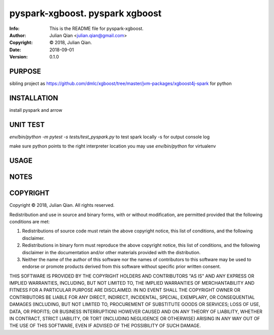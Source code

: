 ==============================================================================
pyspark-xgboost.  pyspark xgboost
==============================================================================
:Info: This is the README file for pyspark-xgboost.
:Author: Julian Qian <julian.qian@gmail.com>
:Copyright: © 2018, Julian Qian.
:Date: 2018-09-01
:Version: 0.1.0

.. index: README
.. image:: https://travis-ci.org/jq/pyspark-xgboost.svg?branch=master
   :target: https://travis-ci.org/jq/pyspark-xgboost

PURPOSE
-------
sibling project as https://github.com/dmlc/xgboost/tree/master/jvm-packages/xgboost4j-spark
for python

INSTALLATION
------------
install pyspark and arrow


UNIT TEST
---------
`env/bin/python -m pytest -s tests/test_pyspark.py` to test spark locally -s for output console log

make sure python points to the right interpreter location
you may use `env/bin/python` for virtualenv

USAGE
-----

NOTES
-----

COPYRIGHT
---------
Copyright © 2018, Julian Qian.
All rights reserved.

Redistribution and use in source and binary forms, with or without
modification, are permitted provided that the following conditions are
met:

1. Redistributions of source code must retain the above copyright
   notice, this list of conditions, and the following disclaimer.

2. Redistributions in binary form must reproduce the above copyright
   notice, this list of conditions, and the following disclaimer in the
   documentation and/or other materials provided with the distribution.

3. Neither the name of the author of this software nor the names of
   contributors to this software may be used to endorse or promote
   products derived from this software without specific prior written
   consent.

THIS SOFTWARE IS PROVIDED BY THE COPYRIGHT HOLDERS AND CONTRIBUTORS
"AS IS" AND ANY EXPRESS OR IMPLIED WARRANTIES, INCLUDING, BUT NOT
LIMITED TO, THE IMPLIED WARRANTIES OF MERCHANTABILITY AND FITNESS FOR
A PARTICULAR PURPOSE ARE DISCLAIMED.  IN NO EVENT SHALL THE COPYRIGHT
OWNER OR CONTRIBUTORS BE LIABLE FOR ANY DIRECT, INDIRECT, INCIDENTAL,
SPECIAL, EXEMPLARY, OR CONSEQUENTIAL DAMAGES (INCLUDING, BUT NOT
LIMITED TO, PROCUREMENT OF SUBSTITUTE GOODS OR SERVICES; LOSS OF USE,
DATA, OR PROFITS; OR BUSINESS INTERRUPTION) HOWEVER CAUSED AND ON ANY
THEORY OF LIABILITY, WHETHER IN CONTRACT, STRICT LIABILITY, OR TORT
(INCLUDING NEGLIGENCE OR OTHERWISE) ARISING IN ANY WAY OUT OF THE USE
OF THIS SOFTWARE, EVEN IF ADVISED OF THE POSSIBILITY OF SUCH DAMAGE.
